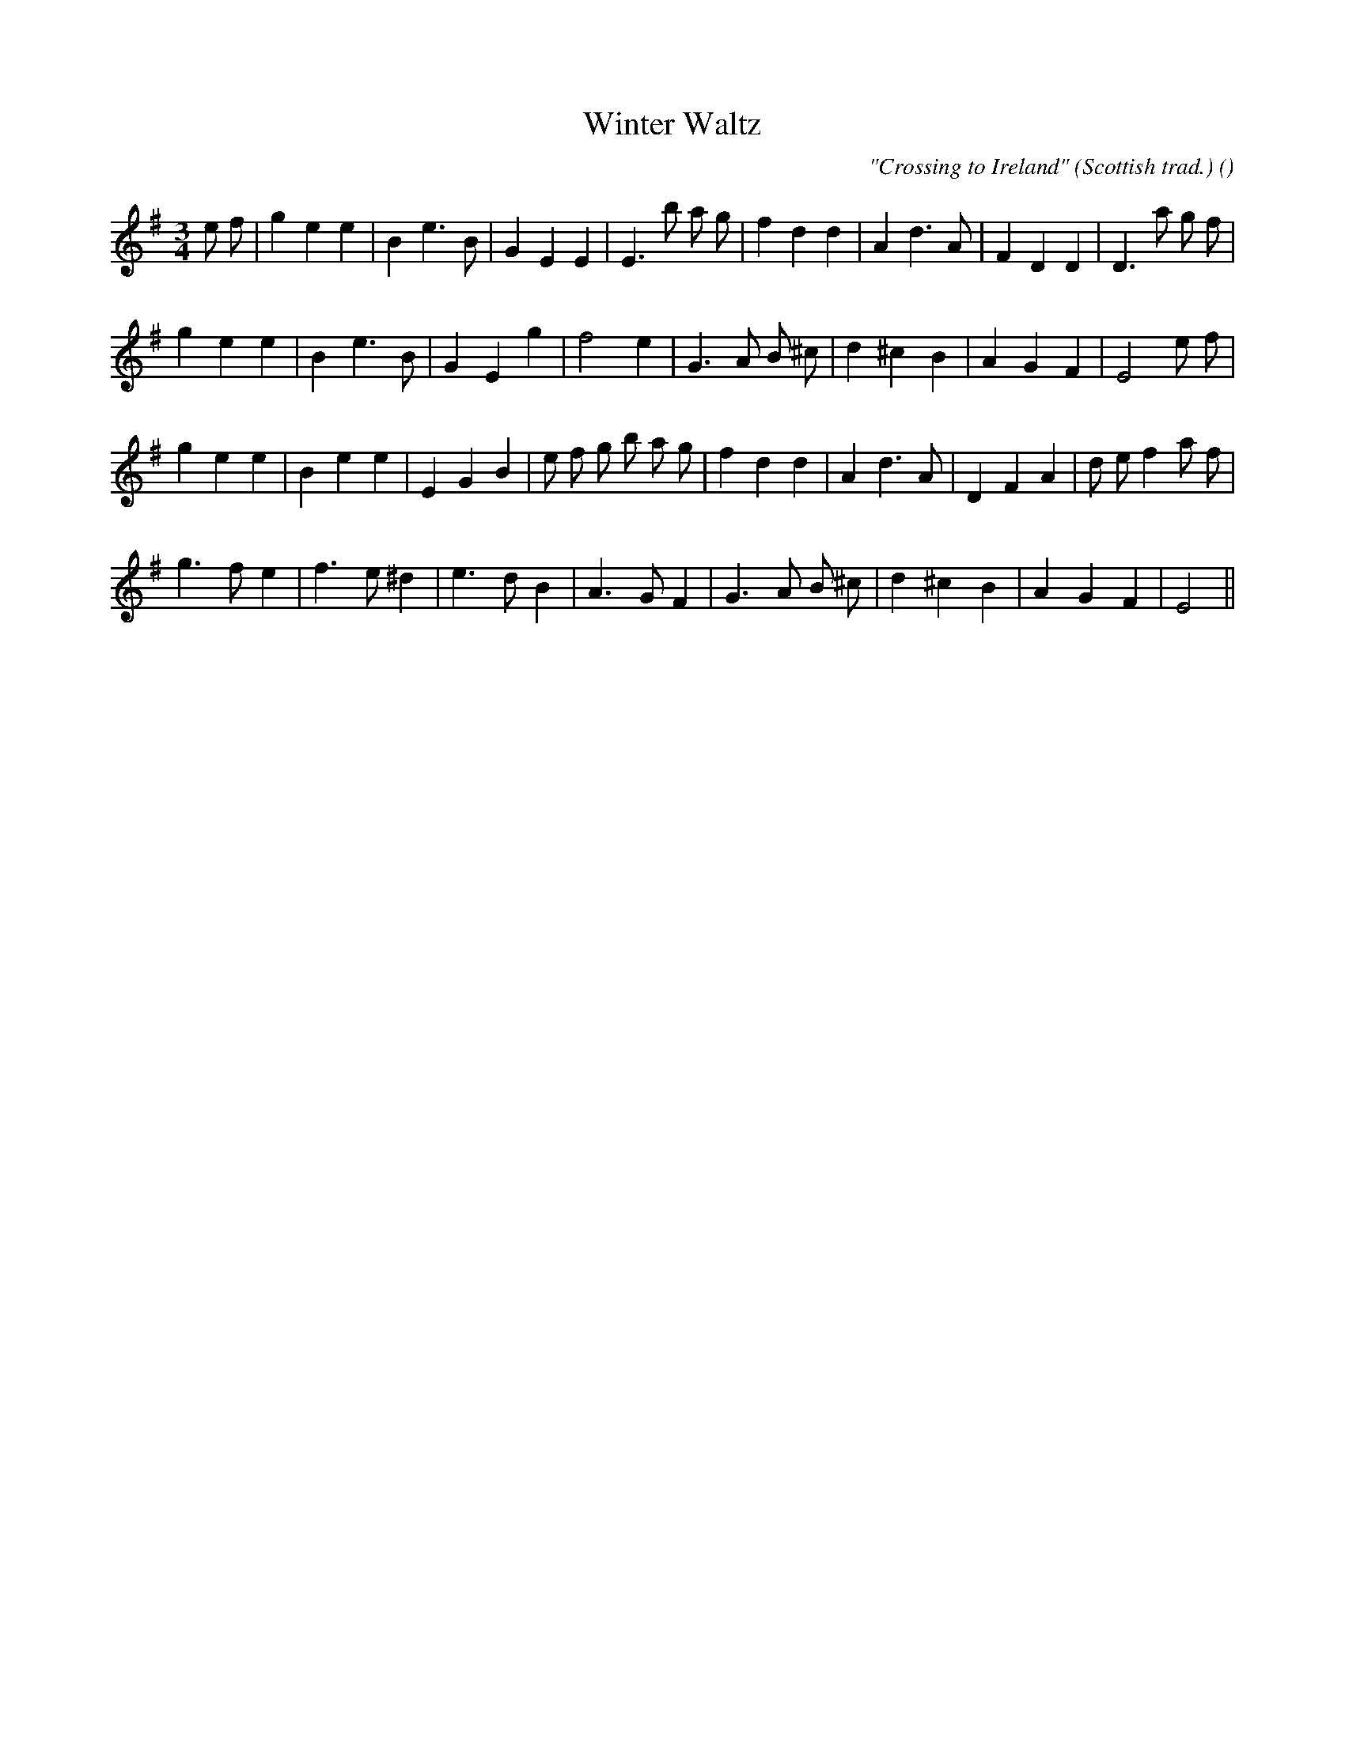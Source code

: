 X:1
T: Winter Waltz
N:
C:"Crossing to Ireland" (Scottish trad.)
S:Play  3  times  OR  1st, 2nd, 3rd
A:
O:
R:
M:3/4
K:Em
I:speed 150
%W: A1
% voice 1 (1 lines, 28 notes)
K:Em
M:3/4
L:1/16
e2 f2 |g4 e4 e4 |B4 e6 B2 |G4 E4 E4 |E6 b2 a2 g2 |f4 d4 d4 |A4 d6 A2 |F4 D4 D4 |D6 a2 g2 f2 |
%W: A2
% voice 1 (1 lines, 24 notes)
g4 e4 e4 |B4 e6 B2 |G4 E4 g4 |f8 e4 |G6 A2 B2 ^c2 |d4 ^c4 B4 |A4 G4 F4 |E8 e2 f2 |
%W: B1
% voice 1 (1 lines, 29 notes)
g4 e4 e4 |B4 e4 e4 |E4 G4 B4 |e2 f2 g2 b2 a2 g2 |f4 d4 d4 |A4 d6 A2 |D4 F4 A4 |d2 e2 f4 a2 f2 |
%W: B2
% voice 1 (1 lines, 23 notes)
g6 f2 e4 |f6 e2 ^d4 |e6 d2 B4 |A6 G2 F4 |G6 A2 B2 ^c2 |d4 ^c4 B4 |A4 G4 F4 |E8 ||
